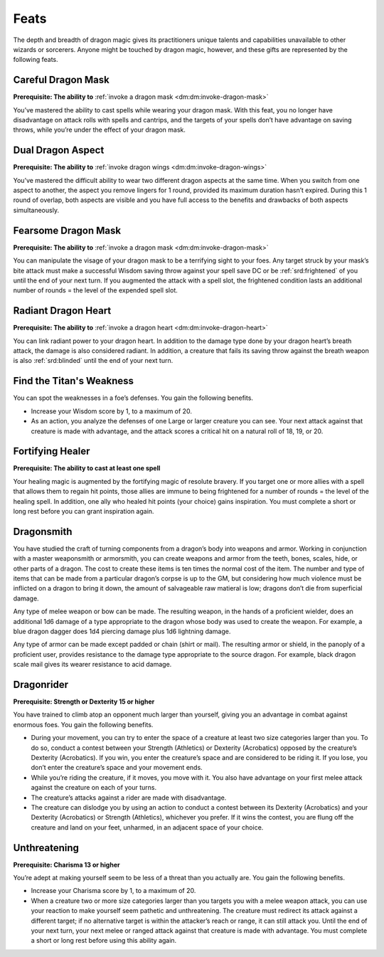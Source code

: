 
.. _dm:dm:feats:

Feats
-----

The depth and breadth of dragon magic gives
its practitioners unique talents and capabilities
unavailable to other wizards or sorcerers. Anyone
might be touched by dragon magic, however, and
these gifts are represented by the following feats.

.. _dm:dm:careful-dragon-mask:

Careful Dragon Mask
~~~~~~~~~~~~~~~~~~~

**Prerequisite: The ability to** :ref:`invoke a dragon mask <dm:dm:invoke-dragon-mask>`

You’ve mastered the ability to cast spells while
wearing your dragon mask. With this feat, you no
longer have disadvantage on attack rolls with spells
and cantrips, and the targets of your spells don’t have
advantage on saving throws, while you’re under the
effect of your dragon mask.

.. _dm:dm:dual-dragon-aspect:

Dual Dragon Aspect
~~~~~~~~~~~~~~~~~~

**Prerequisite: The ability to** :ref:`invoke dragon wings <dm:dm:invoke-dragon-wings>`

You’ve mastered the difficult ability to wear two
different dragon aspects at the same time. When you
switch from one aspect to another, the aspect you
remove lingers for 1 round, provided its maximum
duration hasn’t expired. During this 1 round of
overlap, both aspects are visible and you have full
access to the benefits and drawbacks of both aspects
simultaneously.

.. _dm:dm:fearsom-dragon-mask:

Fearsome Dragon Mask
~~~~~~~~~~~~~~~~~~~~

**Prerequisite: The ability to** :ref:`invoke a dragon mask <dm:dm:invoke-dragon-mask>`

You can manipulate the visage of your dragon mask
to be a terrifying sight to your foes. Any target struck
by your mask’s bite attack must make a successful
Wisdom saving throw against your spell save DC or
be :ref:`srd:frightened` of you until the end of your next turn.
If you augmented the attack with a spell slot, the
frightened condition lasts an additional number of
rounds = the level of the expended spell slot.

.. _dm:dm:radiant-dragon-heart:

Radiant Dragon Heart
~~~~~~~~~~~~~~~~~~~~

**Prerequisite: The ability to** :ref:`invoke a dragon heart <dm:dm:invoke-dragon-heart>`

You can link radiant power to your dragon heart. In
addition to the damage type done by your dragon
heart’s breath attack, the damage is also considered
radiant. In addition, a creature that fails its saving
throw against the breath weapon is also :ref:`srd:blinded` until
the end of your next turn.

.. _dm:dm:find-the-titans-weakness:

Find the Titan's Weakness
~~~~~~~~~~~~~~~~~~~~~~~~~

You can spot the weaknesses in a foe’s defenses. You
gain the following benefits.

* Increase your Wisdom score by 1, to a maximum
  of 20.
* As an action, you analyze the defenses of one Large
  or larger creature you can see. Your next attack
  against that creature is made with advantage, and
  the attack scores a critical hit on a natural roll of 18,
  19, or 20.

.. _dm:dm:fortifying-healer:

Fortifying Healer
~~~~~~~~~~~~~~~~~

**Prerequisite: The ability to cast at least one spell**

Your healing magic is augmented by the fortifying
magic of resolute bravery. If you target one or more
allies with a spell that allows them to regain hit points,
those allies are immune to being frightened for a
number of rounds = the level of the healing spell. In
addition, one ally who healed hit points (your choice)
gains inspiration. You must complete a short or long
rest before you can grant inspiration again.

.. _dm:dm:dragonsmith:

Dragonsmith
~~~~~~~~~~~

You have studied the craft of turning components
from a dragon’s body into weapons and armor.
Working in conjunction with a master weaponsmith
or armorsmith, you can create weapons and armor
from the teeth, bones, scales, hide, or other parts of
a dragon. The cost to create these items is ten times
the normal cost of the item. The number and type of
items that can be made from a particular dragon’s
corpse is up to the GM, but considering how much
violence must be inflicted on a dragon to bring it
down, the amount of salvageable raw matieral is low;
dragons don’t die from superficial damage.

Any type of melee weapon or bow can be made. The
resulting weapon, in the hands of a proficient wielder,
does an additional 1d6 damage of a type appropriate
to the dragon whose body was used to create the
weapon. For example, a blue dragon dagger does 1d4
piercing damage plus 1d6 lightning damage.

Any type of armor can be made except padded or
chain (shirt or mail). The resulting armor or shield, in
the panoply of a proficient user, provides resistance
to the damage type appropriate to the source dragon.
For example, black dragon scale mail gives its wearer
resistance to acid damage.

.. _dm:dm:dragonrider:

Dragonrider
~~~~~~~~~~~

**Prerequisite: Strength or Dexterity 15 or higher**

You have trained to climb atop an opponent much
larger than yourself, giving you an advantage
in combat against enormous foes. You gain the
following benefits.

* During your movement, you can try to enter the
  space of a creature at least two size categories larger
  than you. To do so, conduct a contest between
  your Strength (Athletics) or Dexterity (Acrobatics)
  opposed by the creature’s Dexterity (Acrobatics).
  If you win, you enter the creature’s space and are
  considered to be riding it. If you lose, you don’t
  enter the creature’s space and your movement ends.
* While you’re riding the creature, if it moves, you
  move with it. You also have advantage on your first
  melee attack against the creature on each of your
  turns.
* The creature’s attacks against a rider are made with
  disadvantage.
* The creature can dislodge you by using an action
  to conduct a contest between its Dexterity
  (Acrobatics) and your Dexterity (Acrobatics) or
  Strength (Athletics), whichever you prefer. If it wins
  the contest, you are flung off the creature and land
  on your feet, unharmed, in an adjacent space of
  your choice.

.. _dm:dm:unthreatening:

Unthreatening
~~~~~~~~~~~~~

**Prerequisite: Charisma 13 or higher**

You’re adept at making yourself seem to be less of a
threat than you actually are. You gain the following
benefits.

* Increase your Charisma score by 1, to a maximum
  of 20.
* When a creature two or more size categories larger
  than you targets you with a melee weapon attack,
  you can use your reaction to make yourself seem
  pathetic and unthreatening. The creature must
  redirect its attack against a different target; if no
  alternative target is within the attacker’s reach or
  range, it can still attack you. Until the end of your
  next turn, your next melee or ranged attack against
  that creature is made with advantage. You must
  complete a short or long rest before using this
  ability again.
